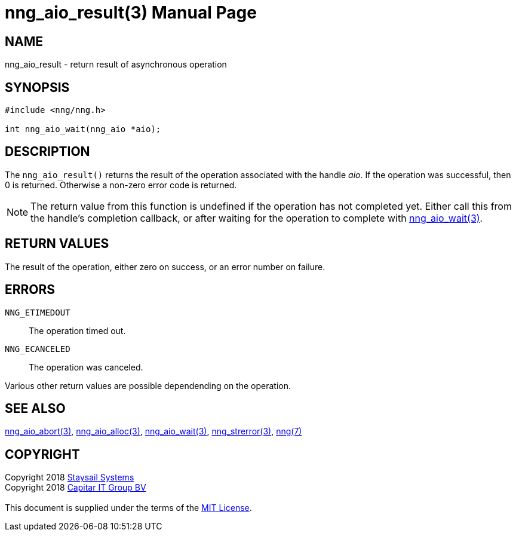 = nng_aio_result(3)
:doctype: manpage
:manmanual: nng
:mansource: nng
:manvolnum: 3
:copyright: Copyright 2018 mailto:info@staysail.tech[Staysail Systems, Inc.] + \
            Copyright 2018 mailto:info@capitar.com[Capitar IT Group BV] + \
            {blank} + \
            This document is supplied under the terms of the \
            https://opensource.org/licenses/MIT[MIT License].

== NAME

nng_aio_result - return result of asynchronous operation

== SYNOPSIS

[source, c]
-----------
#include <nng/nng.h>

int nng_aio_wait(nng_aio *aio);
-----------


== DESCRIPTION

The `nng_aio_result()` returns the result of the operation associated
with the handle _aio_.
If the operation was successful, then 0 is returned.  Otherwise a non-zero
error code is returned.

NOTE: The return value from this function is undefined if the operation
has not completed yet.   Either call this from the handle's completion
callback, or after waiting for the operation to complete with
<<nng_aio_wait#,nng_aio_wait(3)>>.

== RETURN VALUES

The result of the operation, either zero on success, or an error 
number on failure.

== ERRORS

`NNG_ETIMEDOUT`:: The operation timed out.
`NNG_ECANCELED`:: The operation was canceled.

Various other return values are possible dependending on the operation.

== SEE ALSO

<<nng_aio_abort#,nng_aio_abort(3)>>,
<<nng_aio_alloc#,nng_aio_alloc(3)>>,
<<nng_aio_wait#,nng_aio_wait(3)>>,
<<nng_strerror#,nng_strerror(3)>>,
<<nng#,nng(7)>>

== COPYRIGHT

{copyright}
